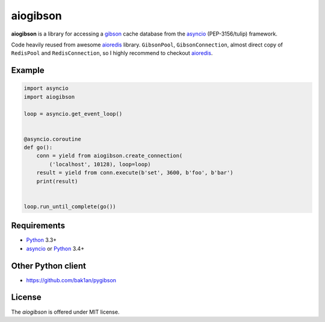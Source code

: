 aiogibson
=========
.. image:: https://travis-ci.org/jettify/aiogibson.svg?branch=master
   :target: https://travis-ci.org/jettify/aiogibson

**aiogibson** is a library for accessing a gibson_ cache database
from the asyncio_ (PEP-3156/tulip) framework.

Code heavily reused from awesome aioredis_ library. ``GibsonPool``,
``GibsonConnection``, almost direct copy of ``RedisPool`` and
``RedisConnection``, so I highly recommend to checkout aioredis_.

Example
-------

.. code:: python

    import asyncio
    import aiogibson

    loop = asyncio.get_event_loop()


    @asyncio.coroutine
    def go():
        conn = yield from aiogibson.create_connection(
            ('localhost', 10128), loop=loop)
        result = yield from conn.execute(b'set', 3600, b'foo', b'bar')
        print(result)


    loop.run_until_complete(go())

Requirements
------------

* Python_ 3.3+
* asyncio_ or Python_ 3.4+


Other Python client
-------------------

* https://github.com/bak1an/pygibson


License
-------

The *aiogibson* is offered under MIT license.

.. _Python: https://www.python.org
.. _asyncio: http://docs.python.org/3.4/library/asyncio.html
.. _gibson: http://gibson-db.in/
.. _aioredis: https://github.com/aio-libs/aioredis